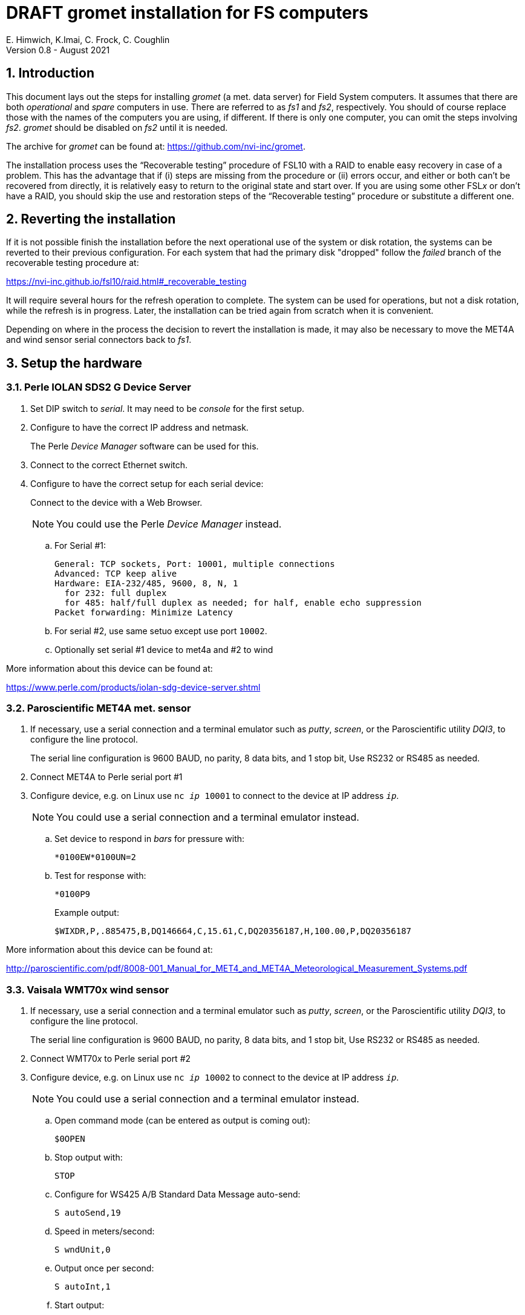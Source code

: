 //
// Copyright (c) 2020-2021 NVI, Inc.
//
// This file is part of the FSL10 Linux distribution.
// (see http://github.com/nvi-inc/fsl10).
//
// This program is free software: you can redistribute it and/or modify
// it under the terms of the GNU General Public License as published by
// the Free Software Foundation, either version 3 of the License, or
// (at your option) any later version.
//
// This program is distributed in the hope that it will be useful,
// but WITHOUT ANY WARRANTY; without even the implied warranty of
// MERCHANTABILITY or FITNESS FOR A PARTICULAR PURPOSE.  See the
// GNU General Public License for more details.
//
// You should have received a copy of the GNU General Public License
// along with this program. If not, see <http://www.gnu.org/licenses/>.
//

:doctype: book

= DRAFT gromet installation for FS computers
E. Himwich, K.Imai, C. Frock, C. Coughlin
Version 0.8 - August 2021

:sectnums:
:experimental:
:downarrow: &downarrow;
:uparrow: &uparrow;

:toc:

== Introduction

This document lays out the steps for installing _gromet_ (a met. data
server) for Field System computers.  It assumes that there are both
_operational_ and _spare_ computers in use. There are referred to as
_fs1_ and _fs2_, respectively. You should of course replace those with
the names of the computers you are using, if different. If there is
only one computer, you can omit the steps involving _fs2_. _gromet_
should be disabled on _fs2_ until it is needed.

The archive for _gromet_ can be found at:
https://github.com/nvi-inc/gromet.

The installation process uses the "`Recoverable testing`" procedure of
FSL10 with a RAID to enable easy recovery in case of a problem. This
has the advantage that if (i) steps are missing from the procedure or
(ii) errors occur, and either or both can't be recovered from
directly, it is relatively easy to return to the original state and
start over. If you are using some other FSL__x__ or don't have a RAID,
you should skip the use and restoration steps of the "`Recoverable
testing`" procedure or substitute a different one.

== Reverting the installation

If it is not possible finish the installation before the next
operational use of the system or disk rotation, the systems can be
reverted to their previous configuration.  For each system that had
the primary disk "dropped" follow the _failed_ branch of the
recoverable testing procedure at:

https://nvi-inc.github.io/fsl10/raid.html#_recoverable_testing

It will require several hours for the refresh operation to complete.
The system can be used for operations, but not a disk rotation, while
the refresh is in progress. Later, the installation can be tried again
from scratch when it is convenient.

Depending on where in the process the decision to revert the
installation is made, it may also be necessary to move the MET4A and
wind sensor serial connectors back to _fs1_.

== Setup the hardware

=== Perle IOLAN SDS2 G Device Server

. Set DIP switch to _serial_. It may need to be _console_ for the first setup.

. Configure to have the correct IP address and netmask.
+
The Perle _Device Manager_ software can be used for this.

. Connect to the correct Ethernet switch.

. Configure to have the correct setup for each serial device:
+
Connect to the device with a Web Browser.
+
NOTE: You could use the Perle _Device Manager_ instead.

.. For Serial #1:

  General: TCP sockets, Port: 10001, multiple connections
  Advanced: TCP keep alive
  Hardware: EIA-232/485, 9600, 8, N, 1
    for 232: full duplex
    for 485: half/full duplex as needed; for half, enable echo suppression
  Packet forwarding: Minimize Latency

.. For serial #2, use same setuo except use port `10002`.

.. Optionally set serial #1 device to met4a and #2 to wind

More information about this device can be found at:

https://www.perle.com/products/iolan-sdg-device-server.shtml

=== Paroscientific MET4A met. sensor

. If necessary, use a serial connection and a terminal emulator such as _putty_, _screen_, or the Paroscientific utility _DQI3_, to configure the  line protocol.
+
The serial line configuration is 9600 BAUD, no parity, 8 data bits, and 1 stop bit, Use RS232 or RS485 as needed.

. Connect MET4A to Perle serial port #1

. Configure device, e.g. on Linux use `nc _ip_ 10001` to connect to the device at IP address `_ip_`.
+
NOTE: You could use a serial connection and a terminal emulator instead.

.. Set device to respond in _bars_ for pressure  with:

 *0100EW*0100UN=2

.. Test for response with:

  *0100P9
+
Example output:

  $WIXDR,P,.885475,B,DQ146664,C,15.61,C,DQ20356187,H,100.00,P,DQ20356187

More information about this device can be found at:

http://paroscientific.com/pdf/8008-001_Manual_for_MET4_and_MET4A_Meteorological_Measurement_Systems.pdf

=== Vaisala WMT70x wind sensor

. If necessary, use a serial connection and a terminal emulator such as _putty_, _screen_, or the Paroscientific utility _DQI3_, to configure the line protocol.
+
The serial line configuration is 9600 BAUD, no parity, 8 data bits, and 1 stop bit, Use RS232 or RS485 as needed.

. Connect WMT70__x__ to Perle serial port #2

. Configure device, e.g. on Linux use `nc _ip_ 10002` to connect to the device at IP address `_ip_`.
+
NOTE: You could use a serial connection and a terminal emulator instead.

.. Open command mode (can be entered as output is coming out):

 $0OPEN

.. Stop output with:

  STOP

.. Configure for WS425 A/B Standard Data Message auto-send:

 S autoSend,19

.. Speed in meters/second:

 S wndUnit,0

.. Output once per second:

 S autoInt,1

.. Start output:

 START
+
Output should start coming out once per second, e.g.:

 $WIMWV,284,R,004.3,M,A*37

More information about this device can be found at:

https://www.vaisala.com/sites/default/files/documents/WMT700%20User's%20Guide%20in%20English.pdf

== fs1 installation

All work in this section is to be performed on the _fs1_ computer.

=== Preparing fs1

. Follow the directions for the recoverable test procedure at:

+

https://nvi-inc.github.io/fsl10/raid.html#_recoverable_testing

. Once the primary disk has been dropped from the RAID, move onto the
next section.

=== Installing gromet on fs1

. Remove any previous installation of `gromet`.

. As _root_, install or update the _go_ language installation

.. Run _fsadapt_:

    cd ~/fsl10
    ./fsadapt

+

In `fsadapt`:

+

NOTE: Use kbd:[Space] to toggle actions, `*` is selected, empty
(space) is not selected. Use kbd:[{uparrow}] and kbd:[{downarrow}] to
navigate between actions. Use kbd:[Tab] to change whether `<OK>` or
`<Cancel>` is selected (inverse video) at the bottom.

+

.. On the first screen, make sure _only_ the `goinst` option is
selected, then with `OK` highlighted,  press kbd:[Enter].

.. On the second screen, use kbd:[Tab] to select `Cancel` then press
kbd:[Enter].

. As _prog_:

.. Set the `PATH` for _go_ in _~/.profile_

+

Make sure the lines:

    export GOPATH=~/go
    PATH="$GOPATH/bin:/usr/local/go/bin:$PATH"
+
are uncommented.

.. Reload the `PATH`:
+
....
. ~/.profile
....

.. Download and `make` gromet

    cd /usr2/st
    git clone https://github.com/nvi-inc/gromet.git
    cd gromet
    make

.. Create the local configuration directory:

+
    cd /usr2/st
    mkdir gromet.conf

.. Place the _README_ file in the directory. A pointer to an example
file and a listing of it are provided in the appendix
<<README file>>.

.. Copy the default _gromet.service_, and _gromet.yml_ files into the
directory.

    cd /usr2/st/gromet
    cp gromet.service gromet.yml ../gromet.conf

. As _oper_ setup _/usr2/control/gromet.yml_:

.. Copy file to _/usr2/control_:

  cd /usr2/control
  cp /usr2/st/gromet.conf/gromet.yml .

.. Change the `listen_address` as needed. Typically, `127.0.0.1:50001`
would be used to serve met. data to the local host. All clients on the
local host should use the same address to connect to _gromet_. To
server data to the network, use the host alias for this machine from
_/etc/hosts_ in place of `127.0.0.1`. In this case, all clients, on
the local host or other hosts, should use an alias that resolves to
this host's IP address.

.. Change the hostname/IP (in the `address` lines before the `:10001`
and `:10002`) for the devices to whatever is required. Usually an
alias (perhaps `met`) in _/etc/hosts_ would be used.

.. Change the port numbers to be correct for the Perle converter if
they are not 10001 for the MET4A and 10002 for the wind sensor.

.. If you have a MET3 or MET4 sensor, instead of a MET4A, adjust the
`type` line accordingly.

. As _prog_:

+

Copy the updated _gromet.yml_ back to the `/usr2/st/gromet.conf`
directory:

    cp /usr2/control/gromet.yml /usr2/st/gromet.conf

+

If it is safe, answer `*y*` if prompted to confirm.

. As _root_:

.. Add the alias (perhaps `met`) for the Perle Etherent converter to _/etc/hosts_ if not already present.

.. If _metserver_ and _metclient_ were previously install, stop their services:

   systemctl stop metclient
   systemctl stop metserver

.. Move the MET4A and wind sensor serial connections to the serial
connectors on the Perle Ethernet converter.

.. Install _gromet_ as a service on this machine.

    cd /usr2/st/gromet
    make install

+

Answer `*n*` to not overwrite _gromet.yml_ if you have already configured it as above.

+

.. Start the _gromet_ service:

    systemctl start gromet

== Testing gromet on fs1

. Use the `wx` command in the FS to verify met. data is still available.

. Check in _grafana_ on the MAS to verify that the met. data are updating.

== fs2 installation

Once _fs1_ has been successfully set-up, the _fs2_ disks, running in
the spare computer, can be set-up.  Do not proceed with this step until
_gromet_ is working on _fs1_.

=== Preparing fs2

Follow the instructions in the <<Preparing fs1>> sub-step above, but
this time doing them on _fs2_. Then proceed with the next sub-step below
<<Changes needed before installing gromet on fs2>>.

=== Changes needed before installing gromet on fs2

For this part of the installation it will be necessary to take some
additional steps:

. Terminate the FS on _fs1_.

. Stop _gromet_ on _fs1_, as _root_:

    systemctl stop gromet

=== Installing gromet on fs2

Follow the directions in the <<Installing gromet on fs1>> section
above, but this time performing the steps on _fs2_. Then proceed to
the next sub-step below <<Testing gromet on fs2>>.

== Testing gromet on fs2

Use the `wx` command in the FS to verify met. data is still available.

== Finishing up

The sections covers the steps to follow once _gromet_ has been tested
successfully on _both_ _fs1_ and _fs2_

=== Finalizing fs2

. Terminate the FS on _fs2_.

. Disable and stop _gromet_ on _fs2_, as _root_:

    systemctl disable gromet
    systemctl stop gromet

=== Finalizing fs1

. Start _gromet_ (and if in use, _metclient_), and if it was in use, disable _metserver_
on _fs1_, as _root_:

    systemctl start gromet
    systemctl start metclient
    systemctl disable metserver

+

NOTE: Skip the _metserver_ command if it was not in use. Skip the
_metclient_ command if it is not being used.

. Reverify the results of the <<Testing gromet on fs1>> section above.

=== Remove go

Unless you want to keep _go_ installed, use the following command
as _root_ to remove _go_ on both _fs1_ and _fs2_:

    rm -rf /usr/local/go

. Remove _go_ on _fs1_.

. Remove _go_ on _fs2_.

== Restoring RAIDs

If everything is still working, follow the _successful_ steps in the
recoverable test procedure, to recover the RAIDs on both _fs1_ and
_fs2_:

https://nvi-inc.github.io/fsl10/raid.html#_recoverable_testing

. Recover the RAID on _fs1_.

. Recover the RAID on _fs2_.

[appendix]

= README file

An example can be found in the file _README_ at:
https://github.com/nvi-inc/gromet_install. A listing is provided
below.

....
Install

  root:
  install go with fsadapt

  prog:
    cd /usr2/st
    git clone https://github.com/nvi-inc/gromet.git
    cd gromet
    make

  root:
    cd /usr2/st/gromet
    make install

   oper:
   update /usr2/control/gromet.yml as needed,
     recent copy in /usr2/st/gromet.conf

  root:
    systemctl start gromet

on the spare machine:
     systemctl disable gromet
     systemctl stop gromet
until needed, then:
     systemctl enable gromet
     systemctl start gromet
(and disable/stop on other machine)
....
